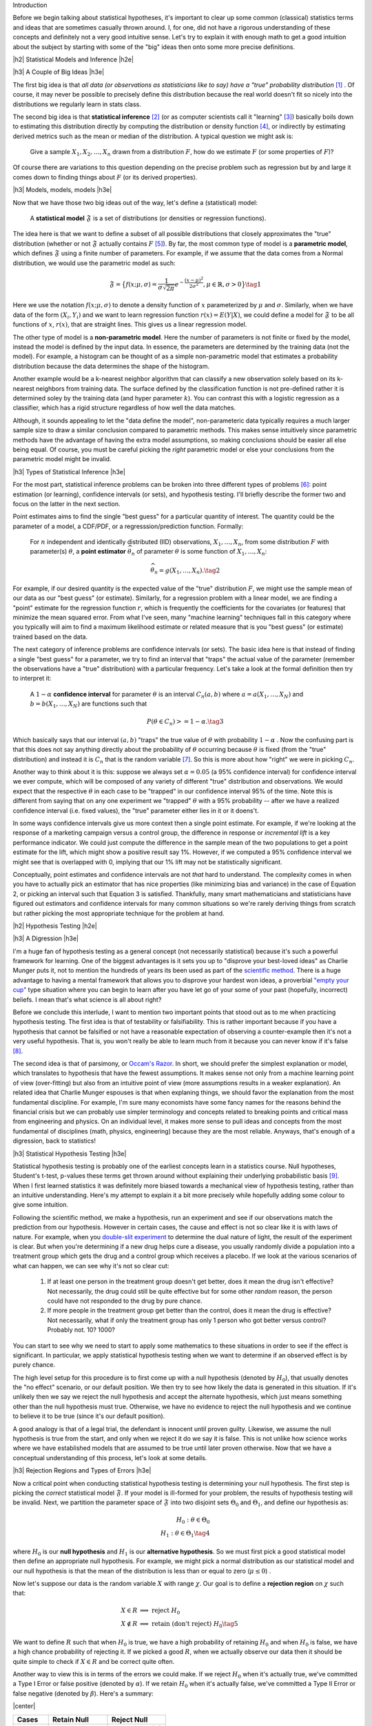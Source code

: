 .. title: A Primer on Statistical Inference and Hypothesis Testing
.. slug: hypothesis-testing
.. date: 2015-12-29 10:22:26 UTC-05:00
.. tags: hypothesis testing, frequentist statistics, statistical inference, models, mathjax
.. category: 
.. link: 
.. description: A post explaining classical (frequentist) statistical inference and hypothesis in a (hopefully) straight-forward way.
.. type: text

.. |br| raw:: html

   <br />

.. |H2| raw:: html

   <h3>

.. |H2e| raw:: html

   </h3>

.. |H3| raw:: html

   <h4>

.. |H3e| raw:: html

   </hk>

.. |center| raw:: html

   <center>

.. |centere| raw:: html

   </center>

Introduction

Before we begin talking about statistical hypotheses, it's important to clear
up some common (classical) statistics terms and ideas that are sometimes
casually thrown around.  I, for one, did not have a rigorous understanding of
these concepts and definitely not a very good intuitive sense.  Let's try to
explain it with enough math to get a good intuition about the subject by
starting with some of the "big" ideas then onto some more precise definitions.


.. TEASER_END

|h2| Statistical Models and Inference |h2e|

|h3| A Couple of Big Ideas |h3e|

The first big idea is that *all data (or observations as statisticians like to
say) have a "true" probability distribution* [1]_ .  Of course, it may never be
possible to precisely define this distribution because the real world doesn't
fit so nicely into the distributions we regularly learn in stats class.

The second big idea is that **statistical inference** [2]_ (or as computer
scientists call it "learning" [3]_) basically boils down to estimating this
distribution directly by computing the distribution or density function [4]_,
or indirectly by estimating derived metrics such as the mean or median of the
distribution.  A typical question we might ask is:

    Give a sample :math:`X_1, X_2, \ldots, X_n` drawn from a distribution
    :math:`F`, how do we estimate :math:`F` (or some properties of :math:`F`)?

Of course there are variations to this question depending on the precise
problem such as regression but by and large it comes down to finding things
about :math:`F` (or its derived properties).

|h3| Models, models, models |h3e|

Now that we have those two big ideas out of the way, let's define a
(statistical) model:

    A **statistical model** :math:`\mathfrak{F}` is a set of distributions (or
    densities or regression functions).

The idea here is that we want to define a subset of all possible distributions
that closely approximates the "true" distribution (whether or not
:math:`\mathfrak{F}` actually contains :math:`F` [5]_).  By far, the most
common type of model is a **parametric model**, which defines
:math:`\mathfrak{F}` using a finite number of parameters.  For example, if we
assume that the data comes from a Normal distribution, we would use the
parametric model as such:

.. math::

  \mathfrak{F} = \big\{ f(x; \mu, \sigma) = \frac{1}{\sigma \sqrt{2\pi}}
  e^{-\frac{(x-\mu)^2}{2\sigma^2}}, \mu \in \mathbb{R}, \sigma > 0 \big\}
  \tag{1}

Here we use the notation :math:`f(x; \mu, \sigma)` to denote a density function
of :math:`x` parameterized by :math:`\mu` and :math:`\sigma`.  Similarly, when
we have data of the form :math:`(X_i, Y_i)` and we want to learn regression
function :math:`r(x) = E(Y|X)`, we could define a model for
:math:`\mathfrak{F}` to be all functions of :math:`x`, :math:`r(x)`, that are
straight lines.  This gives us a linear regression model.

The other type of model is a **non-parametric model**.  Here the number of
parameters is not finite or fixed by the model, instead the model is defined by
the input data.  In essence, the parameters are determined by the training data
(not the model).  For example, a histogram can be thought of as a simple
non-parametric model that estimates a probability distribution because the data
determines the shape of the histogram.  

Another example would be a k-nearest neighbor algorithm that can classify a new
observation solely based on its k-nearest neighbors from training data.  The
surface defined by the classification function is not pre-defined rather it is
determined soley by the training data (and hyper parameter :math:`k`).  You can
contrast this with a logistic regression as a classifier, which has a rigid
structure regardless of how well the data matches. 

Although, it sounds appealing to let the "data define the model",
non-parameteric data typically requires a much larger sample size to draw a
similar conclusion compared to parametric methods.  This makes sense
intuitively since parametric methods have the advantage of having the extra
model assumptions, so making conclusions should be easier all else being equal.
Of course, you must be careful picking the *right* parametric model or else
your conclusions from the parametric model might be invalid.

|h3| Types of Statistical Inference |h3e|

For the most part, statistical inference problems can be broken into three
different types of problems [6]_: point estimation (or learning), confidence
intervals (or sets), and hypothesis testing.  I'll briefly describe the former two
and focus on the latter in the next section.

Point estimates aims to find the single "best guess" for a particular quantity
of interest.  The quantity could be the parameter of a model, a CDF/PDF, or a
regresssion/prediction function.  Formally:

    For :math:`n` independent and identically distributed (IID)
    observations, :math:`X_1, \ldots, X_n`, from some distribution :math:`F` with
    parameter(s) :math:`\theta`, a **point estimator** :math:`\widehat{\theta}_n`
    of parameter :math:`\theta` is some function of :math:`X_1, \ldots, X_n`:

    .. math::
    
      \widehat{\theta}_n = g(X_1, \ldots, X_n). \tag{2}

For example, if our desired quantity is the expected value of the "true"
distribution :math:`F`, we might use the sample mean of our data as our "best
guess" (or estimate).  Similarly, for a regression problem with a linear model, we are
finding a "point" estimate for the regression function :math:`r`, which is
frequently the coefficients for the covariates (or features) that minimize the
mean squared error.  From what I've seen, many "machine learning" techniques
fall in this category where you typically will aim to find a maximum likelihood
estimate or related measure that is you "best guess" (or estimate) trained
based on the data.


The next category of inference problems are confidence intervals (or sets).
The basic idea here is that instead of finding a single "best guess" for a
parameter, we try to find an interval that "traps" the actual value of the
parameter (remember the observations have a "true" distribution) with a
particular frequency.  Let's take a look at the formal definition then try to
interpret it:  

    A :math:`1-\alpha` **confidence interval** for parameter
    :math:`\theta` is an interval :math:`C_n(a,b)` where :math:`a=a(X_1, \ldots, X_N)` 
    and :math:`b=b(X_1, \ldots, X_N)` are functions such that 

    .. math::
    
        P(\theta \in C_n) >= 1 - \alpha. \tag{3}

Which basically says that our interval :math:`(a,b)` "traps" the true value of
:math:`\theta` with probability :math:`1 - \alpha` .  Now the confusing part is
that this does not say anything directly about the probability of
:math:`\theta` occurring because :math:`\theta` is fixed (from the "true"
distribution) and instead it is :math:`C_n` that is the random variable [7]_.
So this is more about how "right" we were in picking :math:`C_n`.

Another way to think about it is this: suppose we always set :math:`\alpha = 0.05` 
(a 95% confidence interval) for confidence interval we ever compute,
which will be composed of any variety of different "true" distribution and
observations.  We would expect that the respective :math:`\theta` in each case
to be "trapped" in our confidence interval 95% of the time.  Note this is
different from saying that on any one experiment we "trapped" :math:`\theta`
with a 95% probability -- after we have a realized confidence interval (i.e.
fixed values), the "true" parameter either lies in it or it doens't.

In some ways confidence intervals give us more context then a single point
estimate.  For example, if we're looking at the response of a marketing campaign
versus a control group, the difference in response or  *incremental lift* is a
key performance indicator.  We could just compute the difference in the sample
mean of the two populations to get a point estimate for the lift, which might
show a positive result say 1%.  However, if we computed a 95% confidence
interval we might see that is overlapped with 0, implying that our 1% lift may
not be statistically significant.

Conceptually, point estimates and confidence intervals are not *that* hard to
understand.  The complexity comes in when you have to actually pick an
estimator that has nice properties (like minimizing bias and variance) in the
case of Equation 2, or picking an interval such that Equation 3 is satisfied.
Thankfully, many smart mathematicians and statisticians have figured out
estimators and confidence intervals for many common situations so we're rarely
deriving things from scratch but rather picking the most appropriate technique
for the problem at hand.

|h2| Hypothesis Testing |h2e|

|h3| A Digression |h3e|

I'm a huge fan of hypothesis testing as a general concept (not necessarily
statistical) because it's such a powerful framework for learning.  One of the
biggest advantages is it sets you up to "disprove your best-loved ideas" as
Charlie Munger puts it, not to mention the hundreds of years
its been used as part of the `scientific method <https://en.wikipedia.org/wiki/Scientific_method>`_.
There is a huge advantage to having a mental framework that allows you to
disprove your hardest won ideas, a proverbial `"empty your cup" <http://c2.com/cgi/wiki?EmptyYourCup>`_ type situation where
you can begin to learn after you have let go of your some of your past
(hopefully, incorrect) beliefs.  I mean that's what science is all about right?

Before we conclude this interlude, I want to mention two important points that
stood out as to me when practicing hypothesis testing.  The first idea is that of testability or
falsifiability.  This is rather important because if you have a hypothesis that
cannot be falsified or not have a reasonable expectation of observing a
counter-example then it's not a very useful hypothesis.  That is, you won't
really be able to learn much from it because you can never know if it's false [8]_.

The second idea is that of parsimony, or `Occam's Razor <https://en.wikipedia.org/wiki/Occam%27s_razor>`_.
In short, we should prefer the simplest explanation or model, which translates
to hypothesis that have the fewest assumptions.  It makes sense not only from a
machine learning point of view (over-fitting) but also from an intuitive point
of view (more assumptions results in a weaker explanation).  An related idea that 
Charlie Munger espouses is that when explaning things, we should favor the
explanation from the most fundamental discipline.  For example, I'm sure many
economists have some fancy names for the reasons behind the financial crisis
but we can probably use simpler terminology and concepts related to breaking
points and critical mass from engineering and physics.  On an individual level,
it makes more sense to pull ideas and concepts from the most fundamental of
disciplines (math, physics, engineering) because they are the most reliable.
Anyways, that's enough of a digression, back to statistics!


|h3| Statistical Hypothesis Testing |h3e|

Statistical hypothesis testing is probably one of the earliest concepts
learn in a statistics course.  Null hypotheses, Student's t-test, p-values
these terms get thrown around without explaining their underlying probabilistic
basis [9]_.  When I first learned statistics it was definitely more biased towards
a mechanical view of hypothesis testing, rather than an intuitive understanding.
Here's my attempt to explain it a bit more precisely while hopefully adding some
colour to give some intuition.

Following the scientific method, we make a hypothesis, run an experiment and
see if our observations match the prediction from our hypothesis.  However
in certain cases, the cause and effect is not so clear like it is with laws of
nature.  For example, when you `double-slit experiment <https://en.wikipedia.org/wiki/Double-slit_experiment>`_ 
to determine the dual nature of light, the result of the experiment is clear.
But when you're determining if a new drug helps cure a disease, you usually 
randomly divide a population into a treatment group which gets the drug and a
control group which receives a placebo.  If we look at the various scenarios 
of what can happen, we can see why it's not so clear cut:

 1. If at least one person in the treatment group doesn't get better, does it
    mean the drug isn't effective?  Not necessarily, the drug could still be
    quite effective but for some other *random* reason, the person could have
    not responded to the drug by pure chance.

 2. If more people in the treatment group get better than the control, does it
    mean the drug is effective?  Not necessarily, what if only the treatment
    group has only 1 person who got better versus control? Probably not. 
    10? 1000?

You can start to see why we need to start to apply some mathematics to these
situations in order to see if the effect is significant.  In particular, we
apply statistical hypothesis testing when we want to determine if an observed
effect is by purely chance.

The high level setup for this procedure is to first come up with a null
hypothesis (denoted by :math:`H_0`), that usually denotes the "no effect"
scenario, or our default position.  We then try to see how likely the data
is generated in this situation.  If it's unlikely then we say we reject the
null hypothesis and accept the alternate hypothesis, which just means something
other than the null hypothesis must true.  Otherwise, we have no evidence to
reject the null hypothesis and we continue to believe it to be true (since it's
our default position).  

A good analogy is that of a legal trial, the defendant is innocent until proven
guilty.  Likewise, we assume the null hypothesis is true from the start, and only
when we reject it do we say it is false.  This is not unlike how science works
where we have established models that are assumed to be true until later proven
otherwise.  Now that we have a conceptual understanding of this process, let's look
at some details.

|h3| Rejection Regions and Types of Errors |h3e|

Now a critical point when conducting statistical hypothesis testing is
determining your null hypothesis.  The first step is picking the *correct*
statistical model :math:`\mathfrak{F}`.  If your model is ill-formed for your
problem, the results of hypothesis testing will be invalid.  Next, we partition
the parameter space of :math:`\mathfrak{F}` into two disjoint sets :math:`\Theta_0`
and :math:`\Theta_1`, and define our hypothesis as:

.. math::

    H_0 : \theta \in \Theta_0 \\
    H_1 : \theta \in \Theta_1 \tag{4}

where :math:`H_0` is our **null hypothesis** and :math:`H_1` is our
**alternative hypothesis**.  So we must first pick a good statistical model
then define an appropriate null hypothesis.  For example, we might pick a
normal distribution as our statistical model and our null hypothesis is that
the mean of the distribution is less than or equal to zero (:math:`\mu \leq 0`) .

Now let's suppose our data is the random variable :math:`X` with range :math:`\chi`.
Our goal is to define a **rejection region** on :math:`\chi` such that:

.. math::

   X \in R    &\implies \text{ reject } H_0 \\
   X \notin R &\implies \text{ retain (don't reject) } H_0 \tag{5}

We want to define :math:`R` such that when :math:`H_0` is true, we have a high
probability of retaining :math:`H_0` and when :math:`H_0` is false, we have a
high chance probability of rejecting it.  If we picked a good :math:`R`, when
we actually observe our data then it should be quite simple to check if
:math:`X \in R` and be correct quite often.

Another way to view this is in terms of the errors we could make.  
If we reject :math:`H_0` when it's actually true, we've committed a Type
I Error or false positive (denoted by :math:`\alpha`).  If we retain
:math:`H_0` when it's actually false, we've committed a Type II Error or false
negative (denoted by :math:`\beta`).  Here's a summary:

|center|

================= ============================= =============
Cases             Retain Null                   Reject Null
================= ============================= =============
:math:`H_0` true  Correct                       Type I Error (:math:`\alpha`)
----------------- ----------------------------- -------------
:math:`H_0` false Type II Error (:math:`\beta`) Correct
================= ============================= =============

|centere|

So it makes sense that we want choose :math:`R` to maximize the "Correct"
diagonals or alternatively minimize "Error" diagonals in the above table.  To
throw another wrench in the mix, we usually refer to the bottom right cell
as the **power**, which is the probability of correctly rejecting the null
hypothesis when it is false (i.e. the alternative hypothesis is true).

The tricky part is figuring out how to pick the rejection region :math:`R` so
that we can minimize both :math:`\alpha` and :math:`\beta` since they are
conflicting goals [10]_.  

|h3| Test Statistics |h3e|

Practically, we rarely explicitly pick a rejection region in terms of the
range of the data (:math:`\chi`).  It's usually much more convenient to pick a
rejection region in terms of a function of :math:`X` that summarizes it
called a **test statistic** (which we denote as :math:`T`).  Thus, our expression
for rejection region usually ends up looking something like this:

.. math::

    R = \big\{ x : T(x) > c \big\} \tag{6}

The value :math:`c` is called the **critical value** which determines
whether or not we retain or reject our null hypothesis.
So now the problem of hypothesis testing comes down to picking an appropriate 
test statistic :math:`T` and an appropriate value :math:`c` to minimize
our error rates (:math:`\alpha` and :math:`\beta`).

As mentioned above, minimizing :math:`\alpha` and :math:`\beta` are usually in
conflict, so what happens is we fix the level for `\alpha` (usually values like
:math:`0.05` or :math:`0.01`), and find an appropriate :math:`T` and :math:`c`
so that :math:`\beta` is minimized (alternatively **power** is maximized).
Computing (and proving) that a test statistic has the highest power for a given 
an :math:`alpha` is quite complex so I won't mention much more of it here.
Most of the time though you won't have to actually come up with :math:`T` yourself
since many common situations have already been worked out.  The usual
procedure usually ends up being something along the lines of:

0. Define your null hypothesis (and the appropriate statistical model of your data).
1. Pick an appropriate :math:`\alpha`, e.g. :math:`0.05`.
2. Look up and compute the appropriate test statistic for your hypothesis/model e.g. `Z statistic <https://en.wikipedia.org/wiki/Z-test>`_.
3. Look up (or compute) the critical value :math:`c` based on :math:`\alpha` e.g. :math:`Z > 1.96`.
4. Retain/reject the null hypothesis based on the computed test statistic and critical value.

|h3| p-values and such |h3e|

Of course, just giving a retain/reject the null hypothesis type answer isn't
very informative.  Instead, we might want to give the smallest :math:`\alpha`
that rejects the null hypothesis:

.. math::

    \text{p-value} = min\big\{ \alpha : T(X) \in R_{\alpha} \big\} \tag{7}

A p-value is basically a measure of evidence against :math:`H_0`.  
The smaller the p-value, the more evidence we have the :math:`H_0` is false.
Researchers usually use this scale for p-values:

|center|

================= =============================
p-value           Evidence  
================= =============================
:math:`<0.01`     very strong evidence against :math:`H_0`
----------------- -----------------------------
:math:`0.01-0.05` strong evidence against :math:`H_0`
----------------- -----------------------------
:math:`0.05-0.10` weak evidence against :math:`H_0`
----------------- -----------------------------
:math:`>0.10`     little or no evidence against :math:`H_0`
================= =============================

|centere|

Two important misconceptions about p-values:

* Nowhere in the above table do we say if we we have evidence for :math:`H_0`.
  *A p-value says nothing about evidence in favor of* :math:`H_0`.  A large
  p-value could mean that :math:`H_0` is true, or our test didn't have enough
  power.
* A p-value is not the probability of that the null hypothesis is true (e.g. :math:`\text{p-value} != P(H_0 | Data)`!).

A common way of stating what a p-value is (taken from *All of Statistics*):

    The p-value is the probability (under :math:`H_0`) of observing a value of
    the test statistic the same as or more extreme than what was actually
    observed.




|h2| References and Further Reading |h2e|

* `All of Statistics: A Concise Course in Statistical Inference <http://link.springer.com/book/10.1007%2F978-0-387-21736-9>`_ by Larry Wasserman. (available free online)
* Wikipedia: `Statistical models <https://en.wikipedia.org/wiki/Statistical_model>`_, `Statistical Inference <https://en.wikipedia.org/wiki/Statistical_inference>`_, `Nonparametric Statistics <https://en.wikipedia.org/wiki/Nonparametric_statistics>`_, `Statistical Hypothesis Testing <https://en.wikipedia.org/wiki/Statistical_hypothesis_testing>`_.
* `Hypothesis Testing <http://www.stat.columbia.edu/~liam/teaching/4107-fall05/notes4.pdf>`_, Paninski, Intro. Math. Stats., December 6, 2005.



.. [1] Taking note that no model can truly represent the reality leading to the aphorism: `All models are wrong <https://en.wikipedia.org/wiki/All_models_are_wrong>`_.

.. [2] `Inferential statistics <https://en.wikipedia.org/wiki/Statistical_inference>`_ is in contrast to `descriptive statistics <https://en.wikipedia.org/wiki/Descriptive_statistics>`_, which only tries to describe the sample or observations -- not estimate a probability distribution.  So examples are measures of central tendency like mean or median, or variability such as standard deviation or min/max values.  Note that although the mean of a sample is a descriptive statistic, it is also an estimate for the expected value of a given distribution, thus used in statistical inference.  Similarly for the other descriptive statistics.

.. [3] There is a great chart in *All of Statistics* that shows the difference between statistics and computer science/data mining terminology on page xi of the preface.  It's very illuminating to contrast the two especially since terms like estimation, learning, covariates, hypothesis are thrown around very casually in their respective literature.  I come more from a computer science/data mining and learned most of my stats afterwards so it's great to see all these terms with their definitions in one place.

.. [4] Might be obvious but let's state it explicitly: *distribution* refers to the cumulative distribution function (CDF), and *density* refers to the probability density function (PDF).

.. [5] In fact, most of the time :math:`\mathfrak{F}` will not contain :math:`F` since as we mentioned above, the "true" distribution is probably much more complex than any model we could come up with.

.. [6] This categorization is given in *All of Statistics*, Section 6.3: Fundemental Concepts in Inference.  I've found it quite a good way to think about statistics from a high level.

.. [7] An important note outlined in *All of Statistics* about :math:`\theta`, point estimators and confidence intervals is that :math:`\theta` is fixed.  Recall, that our data is drawn from a "true" distribution that has (theoretically) *exact* parameters.  So there is a single fixed, albeit unknown, value of :math:`\theta`.  The randomness comes in through our observations.  Each observation, :math:`X_i`, is a drawn (randomly) from the "true" distribution so by definition a random variable.  This means our point estimators :math:`\widehat{\theta}_n` and confidence intervals :math:`C_n` are also random variables since they are functions of random variables. |br| |br| This can all be a little confusing, so here's another way to think about it:  Say we have a "true" distribution, and we're going to draw :math:`n` samples from it.  Ahead of time, we don't know what the values of those observations are going to be but we know they will follow the "true" distribution.  Thus, the :math:`n` samples are :math:`n` random variables, each distributed according to the "true" distribution.  We can then take those :math:`n` variables and combine them into a function (e.g. a point estimator like a mean) to get a estimator.  This estimator, before we know the actual values of the :math:`n` variables, will also be a random variable.  However, what usually happens is that the values of the :math:`n` samples are actually observed, so we plugs these realizations into our point *estimator* (i.e. the function of the :math:`n` observations) to get a point *estimate* -- a deterministic value.  One reason we make this distinction is so that we can compute properties of our point estimator like bias and variance.  So long story short, the point estimator is a random variable where after having realized values of the observations, we can use it to get a single fixed number called a point estimate.

.. [8] Interestingly, it's very difficult to prove something to be true, whereas usually much easiser to prove it false.  The reason is that many useful statements we want to prove are universally quantified (think of statements that use the word "all").  An example made famous by Nassim Nicholas Taleb is the "black swan" problem.  It's almost impossible to prove the statement "all swans are white" because you'd literally have to check the colour every single swan.  However, it's quite easy to prove it false by finding a single counter-example: a single black swan.  That's why the scientific method and hypothesis testing is such a good framework.  Knowing that it's difficult to prove things universally true, it sets itself up to weed out poor models of reality by allowing a systematic way of finding counter-examples (at least that's one way of looking at it).

.. [9] It's probably fair that when learning elementary hypothesis testing that you don't learn about the probabilistic interpretation.  For most students, they will never have to use hypothesis testing beyond rote application of standard tests.  However from an understanding perspective, I find this rather unappealing.  I at least like to have an intuition about how a method works rather than just a mechanical process thus this blog post.

.. [10] Think about a procedure that always rejects the null hypothesis i.e. a rejection consisting of the entire space.  In this case, our :math:`\alpha = 1` but :math:`\beta=0` because we always correctly rejecting the null hypothesis when it is false.  Similarly if :math:`\beta = 1`.  Of course, this choice of rejection region is absolutely useless so we want to pick something a bit smarter.



